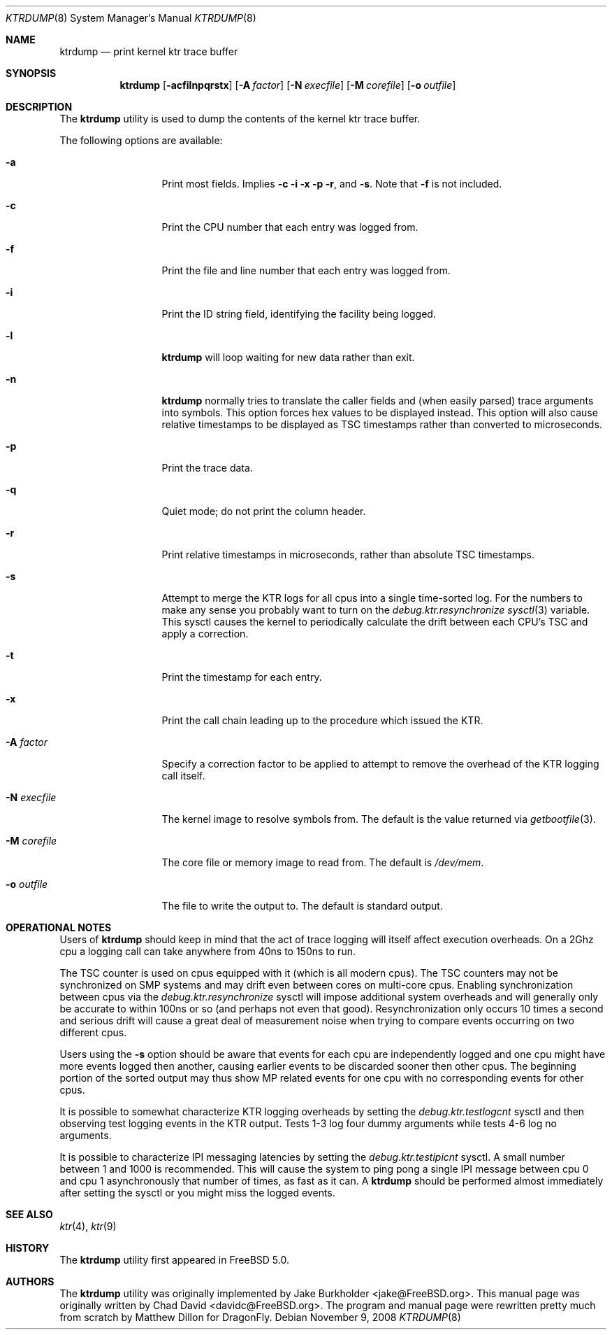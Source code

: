 .\"-
.\" Copyright (c) 2002 Chad David
.\" All rights reserved.
.\"
.\" Redistribution and use in source and binary forms, with or without
.\" modification, are permitted provided that the following conditions
.\" are met:
.\" 1. Redistributions of source code must retain the above copyright
.\"    notice, this list of conditions and the following disclaimer.
.\" 2. Redistributions in binary form must reproduce the above copyright
.\"    notice, this list of conditions and the following disclaimer in the
.\"    documentation and/or other materials provided with the distribution.
.\"
.\" THIS SOFTWARE IS PROVIDED BY THE AUTHOR AND CONTRIBUTORS ``AS IS'' AND
.\" ANY EXPRESS OR IMPLIED WARRANTIES, INCLUDING, BUT NOT LIMITED TO, THE
.\" IMPLIED WARRANTIES OF MERCHANTABILITY AND FITNESS FOR A PARTICULAR PURPOSE
.\" ARE DISCLAIMED.  IN NO EVENT SHALL THE AUTHOR OR CONTRIBUTORS BE LIABLE
.\" FOR ANY DIRECT, INDIRECT, INCIDENTAL, SPECIAL, EXEMPLARY, OR CONSEQUENTIAL
.\" DAMAGES (INCLUDING, BUT NOT LIMITED TO, PROCUREMENT OF SUBSTITUTE GOODS
.\" OR SERVICES; LOSS OF USE, DATA, OR PROFITS; OR BUSINESS INTERRUPTION)
.\" HOWEVER CAUSED AND ON ANY THEORY OF LIABILITY, WHETHER IN CONTRACT, STRICT
.\" LIABILITY, OR TORT (INCLUDING NEGLIGENCE OR OTHERWISE) ARISING IN ANY WAY
.\" OUT OF THE USE OF THIS SOFTWARE, EVEN IF ADVISED OF THE POSSIBILITY OF
.\" SUCH DAMAGE.
.\"
.\" $FreeBSD: src/usr.bin/ktrdump/ktrdump.8,v 1.7 2005/03/08 06:58:56 hmp Exp $
.\" $DragonFly: src/usr.bin/ktrdump/ktrdump.8,v 1.16 2008/11/10 02:05:31 swildner Exp $
.\"
.Dd November 9, 2008
.Dt KTRDUMP 8
.Os
.Sh NAME
.Nm ktrdump
.Nd print kernel ktr trace buffer
.Sh SYNOPSIS
.Nm
.Op Fl acfilnpqrstx
.Op Fl A Ar factor
.Op Fl N Ar execfile
.Op Fl M Ar corefile
.Op Fl o Ar outfile
.Sh DESCRIPTION
The
.Nm
utility is used to dump the contents of the kernel ktr trace buffer.
.Pp
The following options are available:
.Bl -tag -width ".Fl N Ar execfile"
.It Fl a
Print most fields.
Implies
.Fl c
.Fl i
.Fl x
.Fl p
.Fl r ,
and
.Fl s .
Note that
.Fl f
is not included.
.It Fl c
Print the CPU number that each entry was logged from.
.It Fl f
Print the file and line number that each entry was logged from.
.It Fl i
Print the ID string field, identifying the facility being logged.
.It Fl l
.Nm
will loop waiting for new data rather than exit.
.It Fl n
.Nm
normally tries to translate the caller fields and (when easily parsed)
trace arguments into symbols.
This option forces hex values to be displayed instead.
This option will also cause relative timestamps to
be displayed as TSC timestamps rather than converted to microseconds.
.It Fl p
Print the trace data.
.It Fl q
Quiet mode; do not print the column header.
.It Fl r
Print relative timestamps in microseconds, rather than absolute TSC
timestamps.
.It Fl s
Attempt to merge the KTR logs for all cpus into a single time-sorted
log.
For the numbers to make any sense you probably want to turn on the
.Va debug.ktr.resynchronize
.Xr sysctl 3
variable.
This sysctl causes the kernel to periodically
calculate the drift between each CPU's TSC and apply a correction.
.It Fl t
Print the timestamp for each entry.
.It Fl x
Print the call chain leading up to the procedure which issued
the KTR.
.It Fl A Ar factor
Specify a correction factor to be applied to attempt to remove the
overhead of the KTR logging call itself.
.It Fl N Ar execfile
The kernel image to resolve symbols from.
The default is the value returned via
.Xr getbootfile 3 .
.It Fl M Ar corefile
The core file or memory image to read from.
The default is
.Pa /dev/mem .
.It Fl o Ar outfile
The file to write the output to.
The default is standard output.
.El
.Sh OPERATIONAL NOTES
Users of
.Nm
should keep in mind that the act of trace logging will itself affect
execution overheads.
On a 2Ghz cpu a logging call can take anywhere from 40ns to 150ns to run.
.Pp
The TSC counter is used on cpus equipped with it (which is all modern cpus).
The TSC counters may not be synchronized on SMP systems and may drift even
between cores on multi-core cpus.
Enabling synchronization between cpus via the
.Va debug.ktr.resynchronize
sysctl will impose additional system overheads and will generally only be
accurate to within 100ns or so (and perhaps not even that good).
Resynchronization only occurs 10 times a second and serious drift will
cause a great deal of measurement noise when trying to compare events occurring
on two different cpus.
.Pp
Users using the
.Fl s
option should be aware that events for each cpu are independently logged
and one cpu might have more events logged then another, causing earlier
events to be discarded sooner then other cpus.
The beginning portion of
the sorted output may thus show MP related events for one cpu with no
corresponding events for other cpus.
.Pp
It is possible to somewhat characterize KTR logging overheads by setting
the
.Va debug.ktr.testlogcnt
sysctl and then observing test logging events in the KTR output.
Tests 1-3 log four dummy arguments while tests 4-6 log no arguments.
.Pp
It is possible to characterize IPI messaging latencies by setting the
.Va debug.ktr.testipicnt
sysctl.
A small number between 1 and 1000 is recommended.
This will
cause the system to ping pong a single IPI message between cpu 0 and cpu 1
asynchronously that number of times, as fast as it can.
A
.Nm
should be performed almost immediately after setting the sysctl or you
might miss the logged events.
.Sh SEE ALSO
.Xr ktr 4 ,
.Xr ktr 9
.Sh HISTORY
The
.Nm
utility first appeared in
.Fx 5.0 .
.Sh AUTHORS
.An -nosplit
The
.Nm
utility was originally implemented by
.An Jake Burkholder Aq jake@FreeBSD.org .
This manual page was originally written by
.An Chad David Aq davidc@FreeBSD.org .
The program and manual page were rewritten pretty much from
scratch by
.An Matthew Dillon
for
.Dx .
